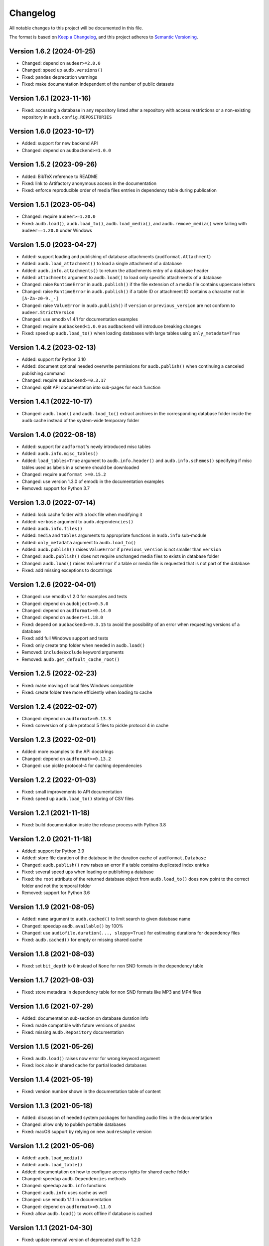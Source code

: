 Changelog
=========

All notable changes to this project will be documented in this file.

The format is based on `Keep a Changelog`_,
and this project adheres to `Semantic Versioning`_.


Version 1.6.2 (2024-01-25)
--------------------------

* Changed: depend on ``audeer>=2.0.0``
* Changed: speed up ``audb.versions()``
* Fixed: ``pandas`` deprecation warnings
* Fixed: make documentation independent
  of the number of public datasets


Version 1.6.1 (2023-11-16)
--------------------------

* Fixed: accessing a database in any repository
  listed after a repository with access restrictions
  or a non-existing repository
  in ``audb.config.REPOSITORIES``


Version 1.6.0 (2023-10-17)
--------------------------

* Added: support for new backend API
* Changed: depend on ``audbackend>=1.0.0``


Version 1.5.2 (2023-09-26)
--------------------------

* Added: BibTeX reference to README
* Fixed: link to Artifactory anonymous access
  in the documentation
* Fixed: enforce reproducible order
  of media files entries in dependency table
  during publication


Version 1.5.1 (2023-05-04)
--------------------------

* Changed: require ``audeer>=1.20.0``
* Fixed: ``audb.load()``,
  ``audb.load_to()``,
  ``audb.load_media()``,
  and ``audb.remove_media()``
  were failing with ``audeer==1.20.0``
  under Windows


Version 1.5.0 (2023-04-27)
--------------------------

* Added: support loading and publishing
  of database attachments
  (``audformat.Attachment``)
* Added: ``audb.load_attachment()``
  to load a single attachment of a database
* Added: ``audb.info.attachments()``
  to return the attachments entry
  of a database header
* Added: ``attachments`` argument to ``audb.load()``
  to load only specific
  attachments of a database
* Changed: raise ``RuntimeError`` in ``audb.publish()``
  if the file extension of a media file
  contains uppercase letters
* Changed: raise ``RuntimeError`` in ``audb.publish()``
  if a table ID or attachment ID
  contains a character not in ``[A-Za-z0-9._-]``
* Changed: raise ``ValueError`` in ``audb.publish()``
  if ``version`` or ``previous_version``
  are not conform to ``audeer.StrictVersion``
* Changed: use emodb v1.4.1 for documentation examples
* Changed: require ``audbackend<1.0.0``
  as ``audbackend`` will introduce breaking changes
* Fixed: speed up ``audb.load_to()``
  when loading databases with large tables
  using ``only_metadata=True``


Version 1.4.2 (2023-02-13)
--------------------------

* Added: support for Python 3.10
* Added: document optional needed overwrite permissions
  for ``audb.publish()``
  when continuing a canceled publishing command
* Changed: require ``audbackend>=0.3.17``
* Changed: split API documentation into sub-pages
  for each function


Version 1.4.1 (2022-10-17)
--------------------------

* Changed: ``audb.load()`` and ``audb.load_to()``
  extract archives in the corresponding database folder
  inside the ``audb`` cache
  instead of the system-wide temporary folder


Version 1.4.0 (2022-08-18)
--------------------------

* Added: support for ``audformat``'s newly introduced misc tables
* Added: ``audb.info.misc_tables()``
* Added: ``load_tables=True`` argument to
  ``audb.info.header()``
  and ``audb.info.schemes()``
  specifying if misc tables
  used as labels
  in a scheme
  should be downloaded
* Changed: require ``audformat >=0.15.2``
* Changed: use version 1.3.0 of emodb
  in the documentation examples
* Removed: support for Python 3.7


Version 1.3.0 (2022-07-14)
--------------------------

* Added: lock cache folder with a lock file
  when modifying it
* Added: ``verbose`` argument to ``audb.dependencies()``
* Added: ``audb.info.files()``
* Added: ``media`` and ``tables`` arguments
  to appropriate functions
  in ``audb.info`` sub-module
* Added: ``only_metadata`` argument to ``audb.load_to()``
* Added: ``audb.publish()`` raises ``ValueError``
  if ``previous_version``
  is not smaller than ``version``
* Changed: ``audb.publish()`` does not require unchanged media files
  to exists in database folder
* Changed: ``audb.load()`` raises ``ValueError``
  if a table or media file is requested
  that is not part of the database
* Fixed: add missing exceptions to docstrings


Version 1.2.6 (2022-04-01)
--------------------------

* Changed: use emodb v1.2.0 for examples and tests
* Changed: depend on ``audobject>=0.5.0``
* Changed: depend on ``audformat>=0.14.0``
* Changed: depend on ``audeer>=1.18.0``
* Fixed: depend on ``audbackend>=0.3.15``
  to avoid the possibility of an error
  when requesting versions of a database
* Fixed: add full Windows support and tests
* Fixed: only create tmp folder when needed in ``audb.load()``
* Removed: ``include``/``exclude`` keyword arguments
* Removed: ``audb.get_default_cache_root()``


Version 1.2.5 (2022-02-23)
--------------------------

* Fixed: make moving of local files Windows compatible
* Fixed: create folder tree more efficiently when loading to cache


Version 1.2.4 (2022-02-07)
--------------------------

* Changed: depend on ``audformat>=0.13.3``
* Fixed: conversion of pickle protocol 5 files to pickle protocol 4 in cache


Version 1.2.3 (2022-02-01)
--------------------------

* Added: more examples to the API docstrings
* Changed: depend on ``audformat>=0.13.2``
* Changed: use pickle protocol-4 for caching dependencies


Version 1.2.2 (2022-01-03)
--------------------------

* Fixed: small improvements to API documentation
* Fixed: speed up ``audb.load_to()`` storing of CSV files


Version 1.2.1 (2021-11-18)
--------------------------

* Fixed: build documentation inside the release process with Python 3.8


Version 1.2.0 (2021-11-18)
--------------------------

* Added: support for Python 3.9
* Added: store file duration of the database
  in the duration cache of ``audformat.Database``
* Changed: ``audb.publish()`` now raises an error
  if a table contains duplicated index entries
* Fixed: several speed ups when loading or publishing a database
* Fixed: the ``root`` attribute of the returned database object
  from ``audb.load_to()`` does now point to the correct folder
  and not the temporal folder
* Removed: support for Python 3.6


Version 1.1.9 (2021-08-05)
--------------------------

* Added: ``name`` argument to ``audb.cached()``
  to limit search to given database name
* Changed: speedup ``audb.available()`` by 100%
* Changed: use ``audiofile.duration(..., sloppy=True)``
  for estimating durations for dependency files
* Fixed: ``audb.cached()`` for empty or missing shared cache


Version 1.1.8 (2021-08-03)
--------------------------

* Fixed: set ``bit_depth`` to ``0`` instead of ``None``
  for non SND formats in the dependency table


Version 1.1.7 (2021-08-03)
--------------------------

* Fixed: store metadata in dependency table for non SND formats
  like MP3 and MP4 files


Version 1.1.6 (2021-07-29)
--------------------------

* Added: documentation sub-section on database duration info
* Fixed: made compatible with future versions of ``pandas``
* Fixed: missing ``audb.Repository`` documentation


Version 1.1.5 (2021-05-26)
--------------------------

* Fixed: ``audb.load()`` raises now error for wrong keyword argument
* Fixed: look also in shared cache for partial loaded databases


Version 1.1.4 (2021-05-19)
--------------------------

* Fixed: version number shown in the documentation table of content


Version 1.1.3 (2021-05-18)
--------------------------

* Added: discussion of needed system packages for handling audio files
  in the documentation
* Changed: allow only to publish portable databases
* Fixed: macOS support by relying on new ``audresample`` version


Version 1.1.2 (2021-05-06)
--------------------------

* Added: ``audb.load_media()``
* Added: ``audb.load_table()``
* Added: documentation on how to configure access rights
  for shared cache folder
* Changed: speedup ``audb.Dependencies`` methods
* Changed: speedup ``audb.info`` functions
* Changed: ``audb.info`` uses cache as well
* Changed: use emodb 1.1.1 in documentation
* Changed: depend on ``audformat>=0.11.0``
* Fixed: allow ``audb.load()`` to work offline if database is cached


Version 1.1.1 (2021-04-30)
--------------------------

* Fixed: update removal version of deprecated stuff to 1.2.0


Version 1.1.0 (2021-04-29)
--------------------------

* Added: ``audb.Dependencies._remove()``
* Changed: ``audb.Dependencies`` internally uses ``pd.DataFrame`` instead of ``dict``
* Changed: store dependencies with pickle to speed up loading
* Changed: versions of the same flavor share dependency file
* Changed: if possible ``audb.load()`` copies tables and media files from other versions in the cache
* Changed: ``audb.Dependencies._add_media()`` is now private
* Changed: ``audb.Dependencies._add_meta()`` is now private
* Changed: ``audb.Dependencies.is_removed`` renamed to ``audb.Dependencies.removed``
* Fixed: ``audb.load()`` considers format when searching the cache
* Fixed: ``audb.load()`` considers format when resolving missing media
* Fixed: ``audb.available()`` correctly returns versions of the same database from multiple repositories
* Fixed: add missing link to ``emodb`` example repository
* Removed: ``audb.Dependencies.data``


Version 1.0.4 (2021-04-09)
--------------------------

* Changed: ``audb.Dependencies.bit_depth()`` now always returns an integer
* Changed: ``audb.Dependencies.channels()`` now always returns an integer
* Changed: ``audb.Dependencies.duration()`` now always returns a float
* Changed: ``audb.Dependencies.sampling_rate()`` now always returns an integer
* Fixed: ``audb.info.duration()`` for databases that contain files with a
  duration of 0s
* Fixed: remove dependency to ``fire`` package


Version 1.0.3 (2021-04-08)
--------------------------

* Fixed: docstring of ``audb.exists()`` falsely claimed that it was not
  returning a boolean
* Fixed: several typos in documentation


Version 1.0.2 (2021-04-07)
--------------------------

* Fixed: renamed ``latest_only`` argument of ``audb.available()``
  to ``only_latest`` as it was before


Version 1.0.1 (2021-04-07)
--------------------------

* Fixed: appearance of documentation TOC by requirering ``docutils<0.17``


Version 1.0.0 (2021-04-07)
--------------------------

* Added: first public release
* Added: ``audb.info.author()``
* Added: ``audb.info.license()``
* Added: ``audb.info.license_url()``
* Added: ``audb.info.organization()``
* Added: ``audb.Dependencies.archives`` property
* Added: section on publication in the documentation
* Added: introduction texts to documentation
* Changed: raise error for conversion of non-supported format
* Changed: ``audb.exists()`` to return bool
* Changed: rename ``audb.lookup_repository()`` to ``audb.repository()``
* Changed: one combined section on load in the documentation
* Fixed: data types in dataframe returned by ``audb.cached()``
* Fixed: support files stored in archives with nested folders
* Fixed: listing of cache entries
* Removed: command line interface
* Removed: ``audb.cached_databases()``
* Removed: ``audb.define`` module


Version 0.93.0 (2021-03-29)
---------------------------

* Added: ``complete`` column in ``audb.cached()``
* Added: ``previous_version`` argument to ``audb.publish()``
* Added: backward compatibility with ``audb <0.90``
* Changed: cache flavor path to name/version/flavor_id
* Changed: use open source releases of ``audbackend``,
  ``audobject``,
  and ``audresample``
* Changed: require ``audformat>=0.10.0``
* Changed: rename ``audb.load_original_to()`` to ``audb.load_to()``
* Changed: shorten flavor ID in cache
* Changed: filter operations and ``only_metadata`` no longer part
  of ``audb.Flavor``
* Deprecated: ``include`` and ``excldue`` arguments
* Fixed: looking for latest version across repositories
* Fixed: ``Flavor.destination`` for nested paths
* Fixed: allow for cross-backend dependencies for ``audb.publish()``
* Fixed: ``audb.remove_media()`` can now be called several times


Version 0.92.1 (2021-03-19)
---------------------------

* Changed: enforce ``mixdown=False`` for mono file flavors
* Fixed: global config file was missing in PyPI package


Version 0.92.0 (2021-03-09)
---------------------------

* Added: configuration file
* Changed: use external package for backend implementations


Version 0.91.0 (2021-02-19)
---------------------------

* Added: ``audb.Backend.latest_version()``
* Added: ``audb.Backend.create()``
* Added: ``audb.Backend.register()``
* Added: ``audb.lookup_repository()``
* Added: ``config.REPOSITORY_PUBLISH``
* Fixed: update ``fire`` dependency
* Fixed: remove ``config.GROUP_ID``
* Fixed: use ``sphinx>=3.5.1`` to fix inherited attributes
  in documentation


Version 0.90.3 (2021-02-01)
---------------------------

* Changed: define data types when reading dependency file


Version 0.90.2 (2021-01-28)
---------------------------

* Added: ``data-provate-local`` to the default repositories


Version 0.90.1 (2021-01-25)
---------------------------

* Fixed: CHANGELOG


Version 0.90.0 (2021-01-22)
---------------------------

* Added: initial release


.. _Keep a Changelog:
    https://keepachangelog.com/en/1.0.0/
.. _Semantic Versioning:
    https://semver.org/spec/v2.0.0.html
